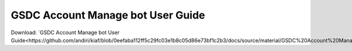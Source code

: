 GSDC Account Manage bot User Guide
==================================

Download: `GSDC Account Manage bot User Guide<https://github.com/andiri/kiaf/blob/0eefaba112ff5c29fc03e1b8c05d86e73bf1c2b3/docs/source/material/GSDC%20Account%20Manage%20bot%20Guide.pdf>`_
